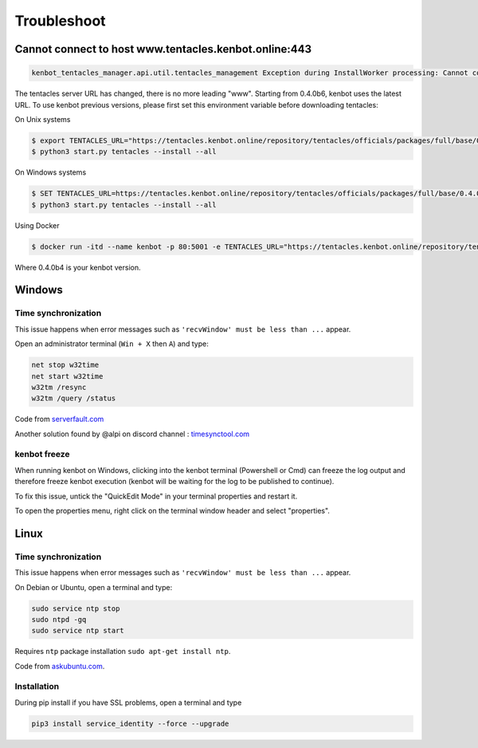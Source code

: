 .. role:: raw-html-m2r(raw)
   :format: html


Troubleshoot
============

Cannot connect to host www.tentacles.kenbot.online:443
-------------------------------------------------------

.. image:: https://raw.githubusercontent.com/gotbase/kenbot/assets/wiki_resources/troubleshoot-tentacles-url-error.png
   :target: https://raw.githubusercontent.com/gotbase/kenbot/assets/wiki_resources/troubleshoot-tentacles-url-error.png
   :alt: tentacles url error

.. code-block:: bash

    kenbot_tentacles_manager.api.util.tentacles_management Exception during InstallWorker processing: Cannot connect to host www.tentacles.kenbot.online:443 ssl:default [No address associated with hostname] (ClientConnectorError)

The tentacles server URL has changed, there is no more leading "www". Starting from 0.4.0b6, kenbot uses the latest URL.
To use kenbot previous versions, please first set this environment variable before downloading tentacles:

On Unix systems

.. code-block:: bash

   $ export TENTACLES_URL="https://tentacles.kenbot.online/repository/tentacles/officials/packages/full/base/0.4.0b4/any_platform.zip"
   $ python3 start.py tentacles --install --all

On Windows systems

.. code-block:: bash

   $ SET TENTACLES_URL=https://tentacles.kenbot.online/repository/tentacles/officials/packages/full/base/0.4.0b4/any_platform.zip
   $ python3 start.py tentacles --install --all

Using Docker

.. code-block:: bash

   $ docker run -itd --name kenbot -p 80:5001 -e TENTACLES_URL="https://tentacles.kenbot.online/repository/tentacles/officials/packages/full/base/0.4.0b4/any_platform.zip" -v $(pwd)/user:/kenbot/user -v $(pwd)/tentacles:/kenbot/tentacles -v $(pwd)/logs:/kenbot/logs gotbase/kenbot:stable

Where 0.4.0b4 is your kenbot version.

Windows
-------

Time synchronization
^^^^^^^^^^^^^^^^^^^^

This issue happens when error messages such as ``'recvWindow' must be less than ...`` appear.

Open an administrator terminal (``Win + X`` then ``A``) and type:

.. code-block:: bash

   net stop w32time
   net start w32time
   w32tm /resync
   w32tm /query /status

Code from `serverfault.com <https://serverfault.com/questions/294787/how-do-i-force-sync-the-time-on-windows-workstation-or-server>`_

Another solution found by @alpi on discord channel : `timesynctool.com <http://www.timesynctool.com>`_

kenbot freeze
^^^^^^^^^^^^^^

When running kenbot on Windows, clicking into the kenbot terminal (Powershell or Cmd) can freeze the log output and therefore freeze kenbot execution (kenbot will be waiting for the log to be published to continue).

To fix this issue, untick the "QuickEdit Mode" in your terminal properties and restart it.


.. image:: https://raw.githubusercontent.com/gotbase/kenbot/assets/wiki_resources/powerShellEditMode.jpg
   :width: 400 px
   :target: https://raw.githubusercontent.com/gotbase/kenbot/assets/wiki_resources/powerShellEditMode.jpg
   :alt: Powershell


.. image:: https://raw.githubusercontent.com/gotbase/kenbot/assets/wiki_resources/cmdQuickEdit.jpg
   :width: 400 px
   :target: https://raw.githubusercontent.com/gotbase/kenbot/assets/wiki_resources/cmdQuickEdit.jpg
   :alt: Cmd


To open the properties menu, right click on the terminal window header and select "properties".

Linux
-----

Time synchronization
^^^^^^^^^^^^^^^^^^^^

This issue happens when error messages such as ``'recvWindow' must be less than ...`` appear.

On Debian or Ubuntu, open a terminal and type:

.. code-block:: bash

   sudo service ntp stop
   sudo ntpd -gq
   sudo service ntp start

Requires ``ntp`` package installation ``sudo apt-get install ntp``.

Code from `askubuntu.com <https://askubuntu.com/questions/254826/how-to-force-a-clock-update-using-ntp#256004>`_.

Installation
^^^^^^^^^^^^

During pip install if you have SSL problems, open a terminal and type

.. code-block:: bash

   pip3 install service_identity --force --upgrade
